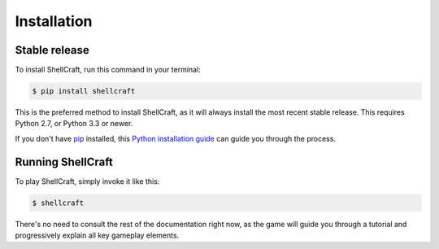 .. highlight:: shell

============
Installation
============


Stable release
--------------

To install ShellCraft, run this command in your terminal:

.. code-block:: console

    $ pip install shellcraft

This is the preferred method to install ShellCraft, as it will always install the most recent stable release. This requires Python 2.7, or Python 3.3 or newer.

If you don't have `pip`_ installed, this `Python installation guide`_ can guide you through the process.

.. _pip: https://pip.pypa.io
.. _Python installation guide: http://docs.python-guide.org/en/latest/starting/installation/


Running ShellCraft
------------------

To play ShellCraft, simply invoke it like this:

.. code-block:: console

    $ shellcraft

There's no need to consult the rest of the documentation right now, as the game will guide you through a tutorial and progressively explain all key gameplay elements.
